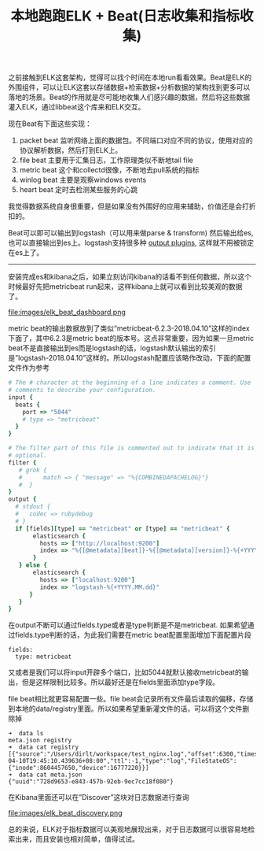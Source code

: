 #+title: 本地跑跑ELK + Beat(日志收集和指标收集)

之前接触到ELK这套架构，觉得可以找个时间在本地run看看效果。Beat是ELK的外围组件，可以让ELK这套以存储数据+检索数据+分析数据的架构找到更多可以落地的场景。Beat的作用就是尽可能地收集人们感兴趣的数据，然后将这些数据灌入ELK，通过libbeat这个库来和ELK交互。

现在Beat有下面这些实现：
1. packet beat 监听网络上面的数据包。不同端口对应不同的协议，使用对应的协议解析数据，然后打到ELK上。
2. file beat 主要用于汇集日志，工作原理类似不断地tail file
3. metric beat 这个和collectd很像，不断地去pull系统的指标
4. winlog beat 主要是观察windows events
5. heart beat 定时去检测某些服务的心跳
我觉得数据系统自身很重要，但是如果没有外围好的应用来辅助，价值还是会打折扣的。

Beat可以即可以输出到logstash（可以用来做parse & transform) 然后输出给es, 也可以直接输出到es上。logstash支持很多种 [[https://www.elastic.co/guide/en/logstash/5.6/output-plugins.html][output plugins]], 这样就不用被锁定在es上了。

-----

安装完成es和kibana之后，如果立刻访问kibana的话看不到任何数据，所以这个时候最好先把metricbeat run起来，这样kibana上就可以看到比较美观的数据了。

file:images/elk_beat_dashboard.png

metric beat的输出数据放到了类似“metricbeat-6.2.3-2018.04.10”这样的index下面了，其中6.2.3是metric beat的版本号。这点非常重要，因为如果一旦metric beat不是直接输出到es而是logstash的话，logstash默认输出的索引是”logstash-2018.04.10”这样的。所以logstash配置应该略作改动，下面的配置文件作为参考
#+BEGIN_SRC Ruby
# The # character at the beginning of a line indicates a comment. Use
# comments to describe your configuration.
input {
  beats {
    port => "5044"
    # type => "metricbeat"
  }
}

# The filter part of this file is commented out to indicate that it is
# optional.
filter {
   # grok {
   #      match => { "message" => "%{COMBINEDAPACHELOG}"}
   #  }
}
output {
  # stdout {
  #   codec => rubydebug
  # }
  if [fields][type] == "metricbeat" or [type] == "metricbeat" {
       elasticsearch {
         hosts => ["http://localhost:9200"]
         index => "%{[@metadata][beat]}-%{[@metadata][version]}-%{+YYYY.MM.dd}"
       }
   } else {
       elasticsearch {
         hosts => ["localhost:9200"]
         index => "logstash-%{+YYYY.MM.dd}"
      }
   }
}
#+END_SRC

在output不断可以通过fields.type或者是type判断是不是metricbeat. 如果希望通过fields.type判断的话，为此我们需要在metric beat配置里面增加下面配置片段
#+BEGIN_EXAMPLE
fields:
  type: metricbeat
#+END_EXAMPLE
又或者是我们可以将input开辟多个端口，比如5044就默认接收metricbeat的输出，但是这样限制比较多。所以最好还是在fields里面添加type字段。

file beat相比就更容易配置一些。file beat会记录所有文件最后读取的偏移，存储到本地的data/registry里面。所以如果希望重新灌文件的话，可以将这个文件删除掉

#+BEGIN_EXAMPLE
➜  data ls
meta.json registry
➜  data cat registry
[{"source":"/Users/dirlt/workspace/test_nginx.log","offset":6300,"timestamp":"2018-04-10T19:45:10.439636+08:00","ttl":-1,"type":"log","FileStateOS":{"inode":8604457650,"device":16777220}}]
➜  data cat meta.json
{"uuid":"728d9653-e843-457b-92eb-9ec7cc18f080"}
#+END_EXAMPLE

在Kibana里面还可以在”Discover”这块对日志数据进行查询

file:images/elk_beat_discovery.png

总的来说，ELK对于指标数据可以美观地展现出来，对于日志数据可以很容易地检索出来，而且安装也相对简单，值得试试。
